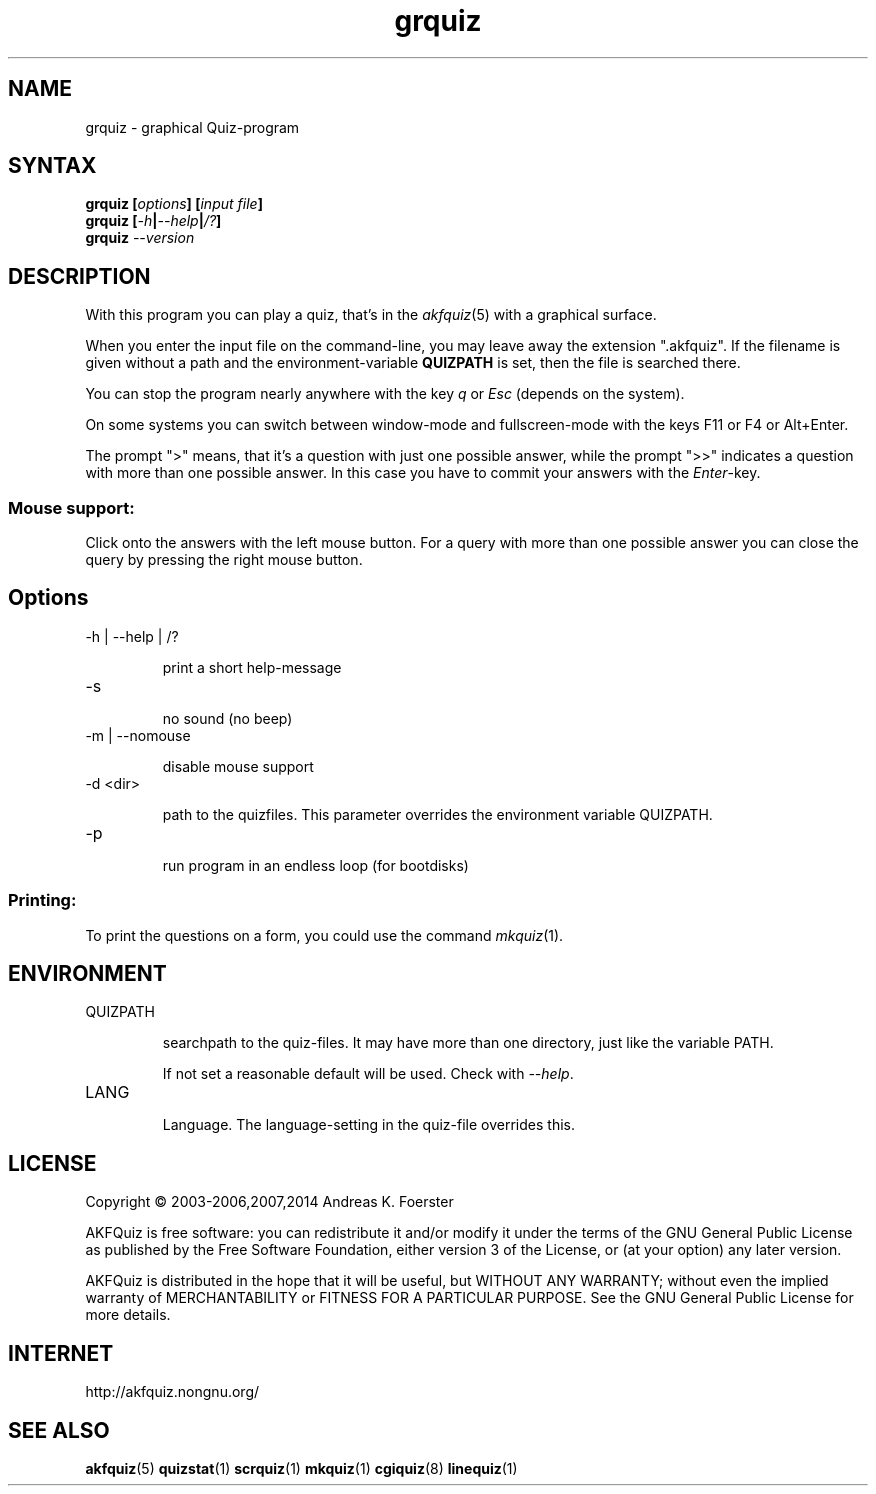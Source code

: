 .\" Process this file with
.\" groff -man -Tlatin1 grquiz.1
.\"
.TH "grquiz" 1 "4.4.2" AKFQuiz

.SH NAME
grquiz \- graphical Quiz-program 

.SH SYNTAX
.BI "grquiz [" options "] [" "input file" "]"
.br
.BI "grquiz [" -h | --help | /? ]
.br
.BI "grquiz " --version

.SH DESCRIPTION

With this program you can play a quiz, that's in the
.IR akfquiz (5)
with a graphical surface.

When you enter the input file on the command-line, you may leave away 
the extension ".akfquiz". If the filename is given without a path
and the environment-variable 
.B QUIZPATH
is set, then the file is searched there.

You can stop the program nearly anywhere with the key
.I q
or
.I Esc
(depends on the system).

On some systems you can switch between window-mode and fullscreen-mode 
with the keys F11 or F4 or Alt+Enter.

The prompt ">" means, that it's a question with just one possible 
answer, while the prompt ">>" indicates a question with more than one 
possible answer. In this case you have to commit your answers with the 
.IR "Enter" -key.

.SS Mouse support:

Click onto the answers with the left mouse button.
For a query with more than one possible answer you can close the query 
by pressing the right mouse button.

.SH Options

.IP "-h | --help | /?"

print a short help-message

.IP -s

no sound (no beep)

.IP "-m | --nomouse"

disable mouse support

.IP "-d <dir>"

path to the quizfiles. 
This parameter overrides the environment variable QUIZPATH.

.IP -p

run program in an endless loop (for bootdisks)

.SS Printing:

To print the questions on a form, you could use the command
.IR mkquiz (1).


.SH ENVIRONMENT

.IP QUIZPATH

searchpath to the quiz-files.
It may have more than one directory, just like the variable PATH.

If not set a reasonable default will be used. Check with
.IR "--help" .

.IP LANG

Language. 
The language-setting in the quiz-file overrides this.

.SH LICENSE

Copyright \(co 2003-2006,2007,2014 Andreas K. Foerster

AKFQuiz is free software: you can redistribute it and/or modify
it under the terms of the GNU General Public License as published by
the Free Software Foundation, either version 3 of the License, or
(at your option) any later version.

AKFQuiz is distributed in the hope that it will be useful,
but WITHOUT ANY WARRANTY; without even the implied warranty of
MERCHANTABILITY or FITNESS FOR A PARTICULAR PURPOSE.  See the
GNU General Public License for more details.


.SH INTERNET

http://akfquiz.nongnu.org/

.SH "SEE ALSO"
.BR akfquiz (5)
.BR quizstat (1)
.BR scrquiz (1)
.BR mkquiz (1)
.BR cgiquiz (8)
.BR linequiz (1)
